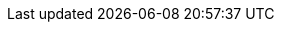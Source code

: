 // vim: set colorcolumn=80 spell spelllang=en_us :

ifdef::backend-revealjs[]
[[eof]]
== EOF

icon:github[] *{github-url}*

[NOTE]
--
No Sysadmin was hurt during the making of this presentation!
--
endif::backend-revealjs[]
